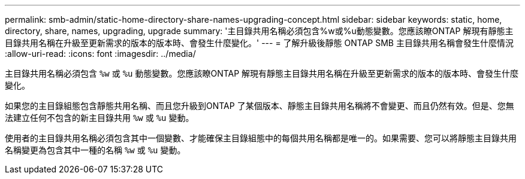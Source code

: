 ---
permalink: smb-admin/static-home-directory-share-names-upgrading-concept.html 
sidebar: sidebar 
keywords: static, home, directory, share, names, upgrading, upgrade 
summary: '主目錄共用名稱必須包含%w或%u動態變數。您應該瞭ONTAP 解現有靜態主目錄共用名稱在升級至更新需求的版本的版本時、會發生什麼變化。' 
---
= 了解升級後靜態 ONTAP SMB 主目錄共用名稱會發生什麼情況
:allow-uri-read: 
:icons: font
:imagesdir: ../media/


[role="lead"]
主目錄共用名稱必須包含 `%w` 或 `%u` 動態變數。您應該瞭ONTAP 解現有靜態主目錄共用名稱在升級至更新需求的版本的版本時、會發生什麼變化。

如果您的主目錄組態包含靜態共用名稱、而且您升級到ONTAP 了某個版本、靜態主目錄共用名稱將不會變更、而且仍然有效。但是、您無法建立任何不包含的新主目錄共用 `%w` 或 `%u` 變動。

使用者的主目錄共用名稱必須包含其中一個變數、才能確保主目錄組態中的每個共用名稱都是唯一的。如果需要、您可以將靜態主目錄共用名稱變更為包含其中一種的名稱 `%w` 或 `%u` 變動。
